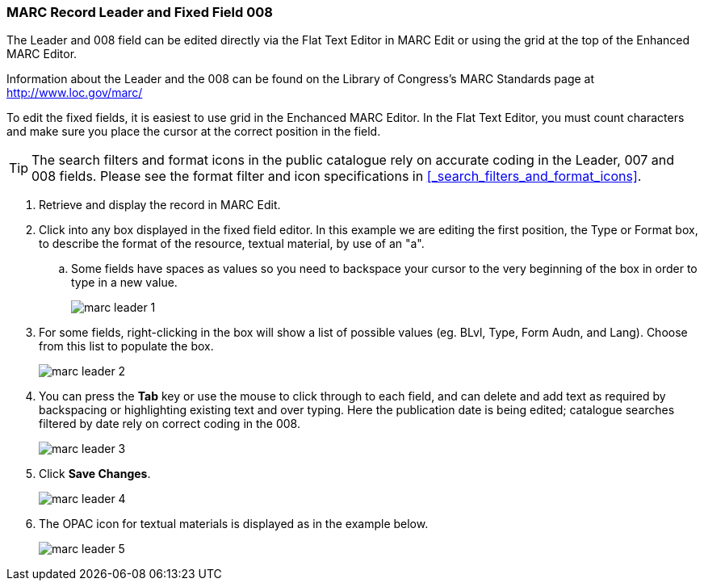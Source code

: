 MARC Record Leader and Fixed Field 008
~~~~~~~~~~~~~~~~~~~~~~~~~~~~~~~~~~~~~~

The Leader and 008 field can be edited directly via the Flat Text Editor in MARC Edit or using the grid
at the top of the Enhanced MARC Editor.

Information about the Leader and the 008 can be found on the Library of Congress's MARC Standards 
page at http://www.loc.gov/marc/

To edit the fixed fields, it is easiest to use grid in the Enchanced MARC Editor. In the Flat Text 
Editor, you must count characters and make sure you place the cursor at the correct position in the field.

[TIP]
=====
The search filters and format icons in the public catalogue rely on 
accurate coding in the Leader, 007 and 008 fields. Please see the format filter and icon specifications 
in xref:_search_filters_and_format_icons[].
=====

. Retrieve and display the record in MARC Edit.
. Click into any box displayed in the fixed field editor. In this example we are editing the first position, 
the Type or Format box, to describe the format of the resource, textual material, by use of an "a".
.. Some fields have spaces as values so you need to backspace your cursor to the very beginning 
of the box in order to type in a new value.  
+
image::images/catnew/marc-leader-1.png[]
+
. For some fields, right-clicking in the box will show a list of possible values (eg. BLvl, Type, Form Audn, and Lang). 
Choose from this list to populate the box.
+
image::images/catnew/marc-leader-2.png[]
+
. You can press the *Tab* key or use the mouse to click through to each field, and can delete and add 
text as required by backspacing or highlighting existing text and over typing. Here the publication 
date is being edited; catalogue searches filtered by date rely on correct coding in the 008.
+
image::images/catnew/marc-leader-3.png[]
+
. Click *Save Changes*.
+
image::images/catnew/marc-leader-4.png[]
+
. The OPAC icon for textual materials is displayed as in the example below.
+
image::images/catnew/marc-leader-5.png[]
